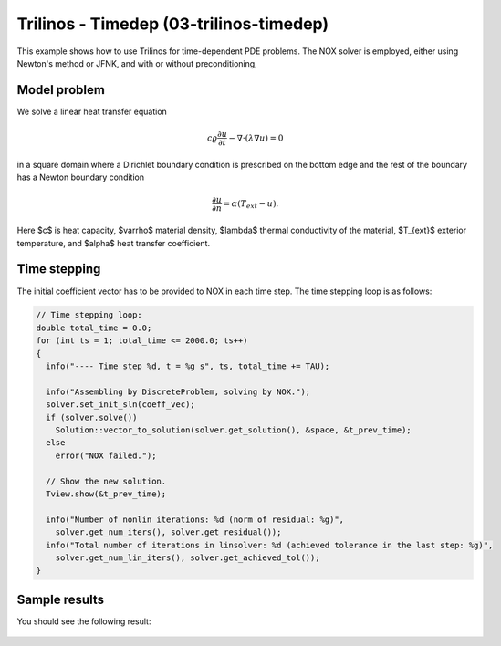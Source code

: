 Trilinos - Timedep (03-trilinos-timedep)
----------------------------------------

This  example shows how to use Trilinos for time-dependent PDE problems.
The NOX solver is employed, either using Newton's method or JFNK, and with 
or without preconditioning,

Model problem
~~~~~~~~~~~~~

We solve a linear heat transfer equation 

.. math::
    c \varrho \frac{\partial u}{\partial t} - \nabla \cdot(\lambda \nabla u) = 0

in a square domain where a Dirichlet boundary condition is prescribed on the bottom 
edge and the rest of the boundary has a Newton boundary condition

.. math::
    \frac{\partial u}{\partial n} = \alpha(T_{ext} - u).

Here $c$ is heat capacity, $\varrho$ material density, $\lambda$ thermal conductivity of the 
material, $T_{ext}$ exterior temperature, and $\alpha$ heat transfer coefficient. 

Time stepping
~~~~~~~~~~~~~

The initial coefficient vector has to be provided to NOX 
in each time step. The time stepping loop is as follows:

.. sourcecode::
    .

    // Time stepping loop:
    double total_time = 0.0;
    for (int ts = 1; total_time <= 2000.0; ts++)
    {
      info("---- Time step %d, t = %g s", ts, total_time += TAU);

      info("Assembling by DiscreteProblem, solving by NOX.");
      solver.set_init_sln(coeff_vec);
      if (solver.solve())
	Solution::vector_to_solution(solver.get_solution(), &space, &t_prev_time);
      else
	error("NOX failed.");

      // Show the new solution.
      Tview.show(&t_prev_time);

      info("Number of nonlin iterations: %d (norm of residual: %g)", 
	solver.get_num_iters(), solver.get_residual());
      info("Total number of iterations in linsolver: %d (achieved tolerance in the last step: %g)", 
	solver.get_num_lin_iters(), solver.get_achieved_tol());
    }

.. latexcode::
    .

    // Time stepping loop:
    double total_time = 0.0;
    for (int ts = 1; total_time <= 2000.0; ts++)
    {
      info("---- Time step %d, t = %g s", ts, total_time += TAU);

      info("Assembling by DiscreteProblem, solving by NOX.");
      solver.set_init_sln(coeff_vec);
      if (solver.solve())
	Solution::vector_to_solution(solver.get_solution(), &space, &t_prev_time);
      else
	error("NOX failed.");

      // Show the new solution.
      Tview.show(&t_prev_time);

      info("Number of nonlin iterations: %d (norm of residual: %g)", 
	solver.get_num_iters(), solver.get_residual());
      info("Total number of iterations in linsolver: %d (achieved tolerance in the last
           step: %g)", 
	solver.get_num_lin_iters(), solver.get_achieved_tol());
    }

Sample results
~~~~~~~~~~~~~~

You should see the following result:

.. figure:: 03-trilinos-timedep/1.png
   :align: center
   :scale: 35% 
   :figclass: align-center
   :alt: Sample result
